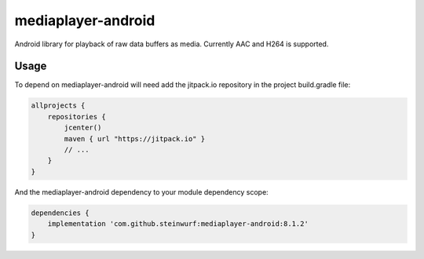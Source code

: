 mediaplayer-android
===================

.. image:: https://img.shields.io/badge/API-16%2B-brightgreen.svg?style=flat
    :target: https://android-arsenal.com/api?level=16

.. image:: https://jitpack.io/v/steinwurf/mediaplayer-android.svg?style=flat-square
    :target: https://jitpack.io/#steinwurf/mediaplayer-android

Android library for playback of raw data buffers as media. Currently AAC and H264 is
supported.

Usage
-----
To depend on mediaplayer-android will need add the jitpack.io repository in the
project build.gradle file:

.. code-block::

    allprojects {
        repositories {
            jcenter()
            maven { url "https://jitpack.io" }
            // ...
        }
    }

And the mediaplayer-android dependency to your module dependency scope:


.. code-block::

    dependencies {
        implementation 'com.github.steinwurf:mediaplayer-android:8.1.2'
    }
